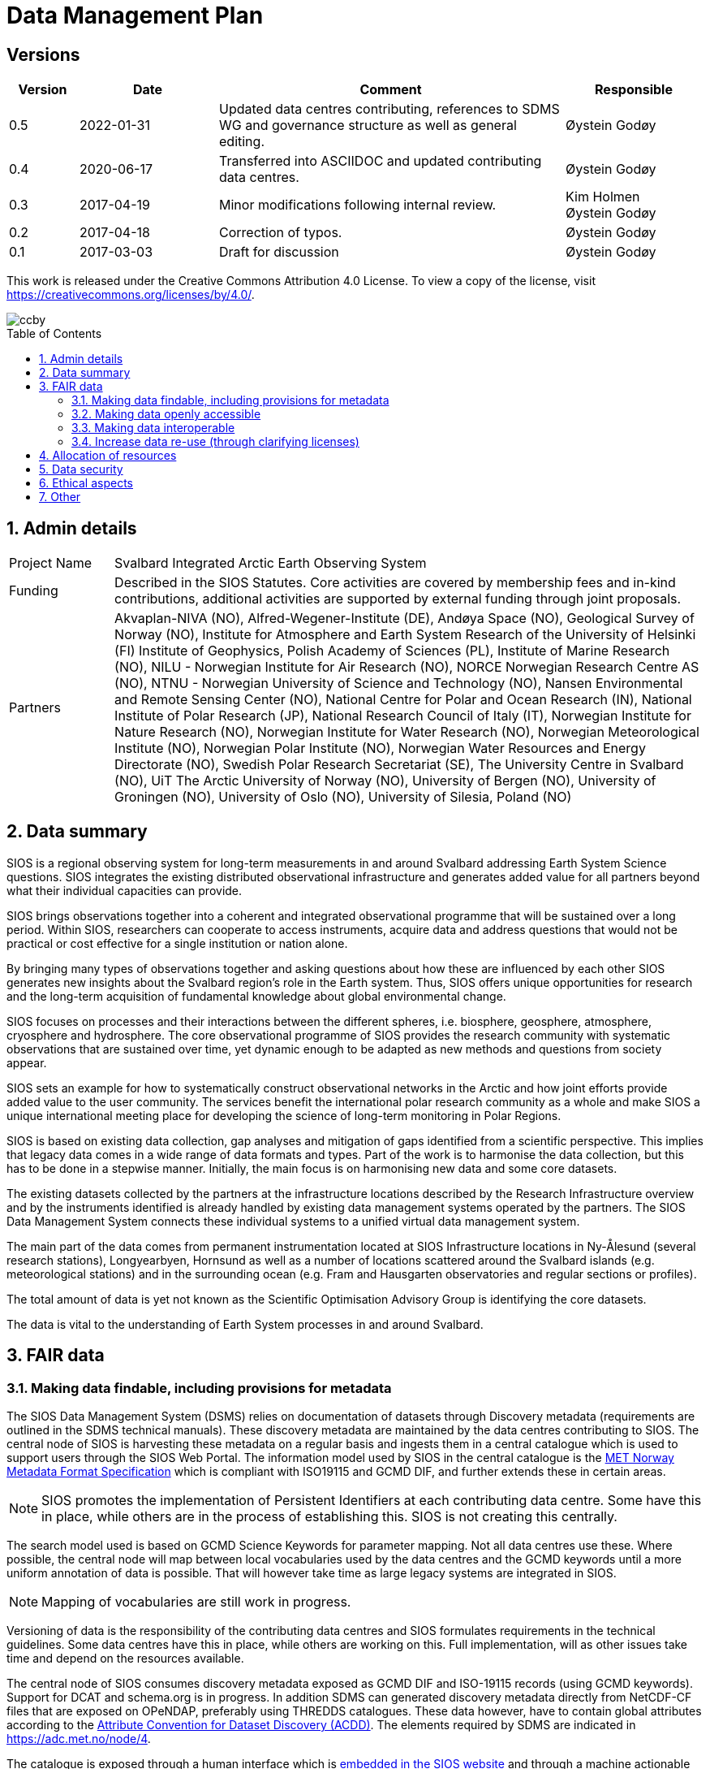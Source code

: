 :doctype: article
:pdf-folio-placement: physical
//:title-logo-image: image::Pictures/100002010000064000000416954AF1BF569C4DD3.png[pdfwidth=15cm,align=right]
:sectanchors:
:toc: macro
:toclevels: 4
:sectnums:
:sectnumlevels: 6
:chapter-label:
:xrefstyle: short
:title-page:
= Data Management Plan
:title-page-background-image: image::Pictures/sios-fc.png[]

<<<

[discrete]

== Versions

[cols=">1,^2,5,2",]
|==================================================================
|Version |Date |Comment |Responsible

|0.5 |2022-01-31 |Updated data centres contributing, references to SDMS WG and governance structure as well as general editing. |Øystein Godøy
|0.4 |2020-06-17 |Transferred into ASCIIDOC and updated contributing data centres.|Øystein Godøy
|0.3 |2017-04-19 |Minor modifications following internal review. a| Kim Holmen +
Øystein Godøy
|0.2 |2017-04-18 |Correction of typos. |Øystein Godøy
|0.1 |2017-03-03 |Draft for discussion |Øystein Godøy
|==================================================================

This work is released under the Creative Commons Attribution 4.0 License. To view a copy of the license, visit https://creativecommons.org/licenses/by/4.0/. 

image::Pictures/ccby.png[]

<<<

toc::[]

<<<

== Admin details

[cols="15%,~",]
|=======================================================================

>|Project Name |Svalbard Integrated Arctic Earth Observing System

>|Funding |Described in the SIOS Statutes. Core activities are covered by
membership fees and in-kind contributions, additional activities are
supported by external funding through joint proposals.

>|Partners |Akvaplan-NIVA (NO), 
Alfred-Wegener-Institute (DE), 
Andøya Space (NO),
Geological Survey of Norway (NO), 
Institute for Atmosphere and Earth System Research of the University of Helsinki (FI)
Institute of Geophysics, Polish Academy of Sciences (PL),
Institute of Marine Research (NO),
NILU - Norwegian Institute for Air Research (NO),
NORCE Norwegian Research Centre AS (NO),
NTNU - Norwegian University of Science and Technology (NO),
Nansen Environmental and Remote Sensing Center (NO), 
National Centre for Polar and Ocean Research (IN),
National Institute of Polar Research (JP), 
National Research Council of Italy (IT), 
Norwegian Institute for Nature Research (NO),
Norwegian Institute for Water Research (NO),
Norwegian Meteorological Institute (NO),
Norwegian Polar Institute (NO), 
Norwegian Water Resources and Energy Directorate (NO),
Swedish Polar Research Secretariat (SE),
The University Centre in Svalbard (NO), 
UiT The Arctic University of Norway (NO),
University of Bergen (NO),
University of Groningen (NO),
University of Oslo (NO),
University of Silesia, Poland (NO)
|=======================================================================

// TODO: Remember to update partner list

== Data summary

SIOS is a regional observing system for long-term measurements in and
around Svalbard addressing Earth System Science questions. SIOS
integrates the existing distributed observational infrastructure and
generates added value for all partners beyond what their individual
capacities can provide.

SIOS brings observations together into a coherent and integrated
observational programme that will be sustained over a long period.
Within SIOS, researchers can cooperate to access instruments, acquire
data and address questions that would not be practical or cost effective
for a single institution or nation alone.

By bringing many types of observations together and asking questions
about how these are influenced by each other SIOS generates new insights
about the Svalbard region’s role in the Earth system. Thus, SIOS offers
unique opportunities for research and the long-term acquisition of
fundamental knowledge about global environmental change.

SIOS focuses on processes and their interactions between the different
spheres, i.e. biosphere, geosphere, atmosphere, cryosphere and
hydrosphere. The core observational programme of SIOS provides the
research community with systematic observations that are sustained over
time, yet dynamic enough to be adapted as new methods and questions from
society appear.

SIOS sets an example for how to systematically construct observational
networks in the Arctic and how joint efforts provide added value to the
user community. The services benefit the international polar research
community as a whole and make SIOS a unique international meeting place
for developing the science of long-term monitoring in Polar Regions.

SIOS is based on existing data collection, gap analyses and mitigation
of gaps identified from a scientific perspective. This implies that
legacy data comes in a wide range of data formats and types. Part of the
work is to harmonise the data collection, but this has to be done in a
stepwise manner. Initially, the main focus is on harmonising new data
and some core datasets.

The existing datasets collected by the partners at the infrastructure
locations described by the Research Infrastructure overview and by the
instruments identified is already handled by existing data management
systems operated by the partners. The SIOS Data Management System
connects these individual systems to a unified virtual data management
system.

The main part of the data comes from permanent instrumentation located
at SIOS Infrastructure locations in Ny-Ålesund (several research
stations), Longyearbyen, Hornsund as well as a number of locations
scattered around the Svalbard islands (e.g. meteorological stations) and
in the surrounding ocean (e.g. Fram and Hausgarten observatories and
regular sections or profiles).

The total amount of data is yet not known as the Scientific Optimisation
Advisory Group is identifying the core datasets.

//The diversity of data handled by SIOS implies that a full overview is not possible in the current situation. However, SIOS is promoting utilisation of standards. One example is encoding of geophysical data using NetCDF following the Climate and Forecast convention. There are however issues with many of the standards and these issues have to be addressed by the SIOS Data Management System Working Group as the system evolves.

The data is vital to the understanding of Earth System processes in and
around Svalbard.

== FAIR data

=== Making data findable, including provisions for metadata

The SIOS Data Management System (DSMS) relies on documentation of datasets through Discovery metadata (requirements are outlined in the SDMS technical manuals). These discovery metadata are maintained by the data centres contributing to SIOS. The central node of SIOS is harvesting these metadata on a regular basis and ingests them in a central catalogue which is used to support users through the SIOS Web Portal. The information model used by SIOS in the central catalogue is the https://htmlpreview.github.io/?https://github.com/metno/mmd/blob/master/doc/mmd-specification.html[MET Norway Metadata Format Specification] which is compliant with ISO19115 and GCMD DIF, and further extends these in certain areas.

NOTE: SIOS promotes the implementation of Persistent Identifiers at each contributing data centre. Some have this in place, while others are in the process of establishing this. SIOS is not creating this centrally.

The search model used is based on GCMD Science Keywords for parameter mapping. Not all data centres use these. Where possible, the central node will map between local vocabularies used by the data centres and the GCMD keywords until a more uniform annotation of data is possible. That will however take time as large legacy systems are integrated in SIOS.

NOTE: Mapping of vocabularies are still work in progress.

Versioning of data is the responsibility of the contributing data centres and SIOS formulates requirements in the technical guidelines. Some data centres have this in place, while others are working on this. Full implementation, will as other issues take time and depend on the resources available.

The central node of SIOS consumes discovery metadata exposed as GCMD DIF and ISO-19115 records (using GCMD keywords). Support for DCAT and schema.org is in progress. In addition SDMS can generated discovery metadata directly from NetCDF-CF files that are exposed on OPeNDAP, preferably using THREDDS catalogues. These data however, have to contain global attributes according to the http://wiki.esipfed.org/index.php/Attribute_Convention_for_Data_Discovery_1-3[Attribute Convention for Dataset Discovery (ACDD)]. The elements required by SDMS are indicated in https://adc.met.no/node/4. 

The catalogue is exposed through a human interface which is https://sios-svalbard.org/metsis/search[embedded in the SIOS website] and through a machine actionable interface which is available at https://sios.csw.met.no. 

WARNING: The machine interface is still under development and may lag behind the information found in the human interface.

=== Making data openly accessible

//All metadata will be available through a search interface integrated in the SIOS web portal. Some data may have access restrictions (as the data policy also opens for). These will be handled accordingly by the responsible data centre. In the long perspective Single Sign On is planned, but this is not feasible within the resources available initially.

Data are made available by data centres contributing to the SDMS. No data is handled centrally in the first version, only services towards data. Initially a wide range of access solutions and formats will be supported, but for specific datasets like the https://sios-svalbard.org/CoreData[SIOS Core Data (SCD)], harmonised encoding and access mechanisms are requiredfootnote:[The SCD specifications are still under development.]. The SIOS Data Management Working Group is however developing technical guidelines addressing this issue as well. Implementation will have to be stepwise and at different speeds for the different data centres.

Methods and software for accessing data is described in the SIOS Interoperability Guidelines. These relies on internationally accepted open standards which have a wide range of open software tools available. The central system for dataset discovery is developed under a GNU General Public License version 2 or higher. Some parts are published under GNU Lesser General Public License version 2.1 or higher.

The https://sios-svalbard.org/sites/sios-svalbard.org/files/common/SIOS_Data_Policy.pdf[SIOS Data Policy] promotes free and open data. As a general rule, discovery metadata are only provided where actual data are available online, although exceptions may occur.

Datasets with restrictions are initially handled by the responsible data centre. Generally the metadata will be searchable and contain information on how to request access to the dataset.

NOTE: Metadata and data for the datasets are maintained by the responsible data centres, metadata supporting unified search is harvested and ingested in the central node. 

=== Making data interoperable

The current situation for the legacy datasets of SIOS is that there is no common level of interoperability at the data level. The primary focus of SIOS is to establish interoperability at the discovery metadata level. This is in good progress and the results is viewed in the Data Access Point embedded in the SIOS website. At the data level, interoperability is in progress for SCD which are prioritised. The technical requirements for both are outlined in the SDMS Interoperability guidelines. The reason why SCD are prioritised for this is that proper interoperability is required to ensure seamless integration of SCD data from various providers. This in support of Earth System Science.

NOTE: SDMS is promoting the use of NetCDF following the Climate and Forecast Conventions and Darwin Core Archives for SCD. This ensures standardised structures and semantics.

For the interoperability aspect of SIOS to further evolve will require substantial support through dedicated resources. A very good example of what can be achieved was the SIOS Core data Curation call of 2021 that focused on increased harmonisation of the way SCD are published.

A system for semantic translation of annotated discovery metadata content is under development, but many of the controlled vocabularies are not available in machine readable form, neither have they been compared with other vocabularies (whether within or external to the discipline in question). This is work in progress. Relevant efforts of Research Data Alliance, ENVRIPlus and WMO are followed.

=== Increase data re-use (through clarifying licenses)

//The SIOS Data Policy promotes free and open data sharing. However, while the data policy outlines the general rules of sharing data, a license describes the specific requirements for a dataset. Within SIOS each dataset will have a license. The SIOS recommendation is to use https://creativecommons.org/licenses/[Creative Commons] attribution for data.

According to the current version of the Data Policy:
____
SIOS data delivered in a timely manner means delivery of data without
un-due delay. Any delay, due or un-due, shall not be longer than one
year. Discovery metadata shall be delivered immediately.
____

Referring to the SIOS Data Policy, SIOS is promoting free and open access to data. Some data may have constraints and may be available to members only initially. If SIOS is to be terminated, data are still maintained by the contributing data centres and availability of data depends on the resources and priorities of those data centres.

IMPORTANT: SIOS promotes the usage of the  https://creativecommons.org/licenses/[Creative Commons Attribution 4.0 license] on all data.

== Allocation of resources

In the current situation, as the SIOS infrastructure is being developed, there is no overview of the total costs for making SIOS data FAIR. SIOS relies on existing data centres which often have FAIR elements implemented at the discovery metadata level. At the dataset level very few data centres comply with the FAIR principles. 

Activities within the SIOS Data Management System (SDMS) are coordinated through the https://sios-svalbard.org/SDMSWG[SDMS Working Group] which every year plans for the work to be undertaken and the resources needed in a work plan that is submitted to the SIOS Board of Directors and finally approved by the General Assembly. The SDMS WG has members from most of the partner data centres contributing and reports to the SIOS Board of Directors and eventually the General Assembly. The SDMS WG has approximately 20 membersfootnote:[The number of members fluctuates.], not all are active. 

The SDMS WG is chaired by Stein Tronstad and Marcin Wichorowski, the SIOS Data Manager acts as secretary for the group and the SIOS Data and Integration Officer acts as liaison with the scientific community, in addition to the relations already established internally by partners. 

The partner data centres involved in development of SDMS, and their respective members of the SIOS Data Management System Working Group are listed below.

[cols=">25,^10,~,~,~",]
|=======================================================================
|Name |Country |URL | Responsible | Comment

|Arctic Data Archive System |JP |https://ads.nipr.ac.jp/ |Hironori
Yabuki |Discovery metadata interoperability interfaces are available. This data centre is regularly harvested.

|Arctic Data Centre |NO |http://adc.met.no/ |Øystein Godøy
|Discovery metadata interoperability interfaces are available. Data are served according to the Interoperability Guidelines. This subsystem is connected to the WMO Information System and the data centre is regularly harvested. 

|AWI/PANGAEA |DE |http://pangaea.de/ |NA |Discovery metadata interoperability interfaces are available. This subsystem is a member of ICSU World Data System and is regularly harvested.

|IGPAS |PL | |Jakub Przewalski |Discovery metadata are embedded in the datasets exposed, discover metadata interfaces are under implementation. Interfaces are currently undergoing testing. 

|IOPAN |PL |https://geo1.iopan.pl |Marcin Wichorowski |Discovery metadata interoperability interfaces are available, integration of data sources according to the Interoperability Guidelines is in progress. The data centre is regularly harvested, but ingestion is still under testing.

|Italian Arctic Data Center (IADC) |IT
|https://metadata.iadc.cnr.i |Angelo Viola +
Giulio Verazzo|Discovery metadata interoperability interfaces are available, integration of data sources according to the Interoperability Guidelines in in progress. The data centre is regularly harvested, but ingestion is still under testing.

|NILU |NO |http://ebas.nilu.no/ |Markus Fiebig |Discovery metadata interoperability interfaces are available. Data are served according to the Interoperability Guidelines. This subsystem is connected to the WMO Information System and is regularly harvested.

|Norwegian Marine Data Centre |NO |http://www.nmdc.no/ |Arnfinn Morvik
|Discovery metadata interfaces are available. This subsystem is a national
e-infrastructure in Norway and is regularly harvested.

|Norwegian Polar Institute |NO |http://data.npolar.no/ |Stein Tronstad
|Discovery metadata interoperability interfaces are available. This data centre is regularly harvested.

|Nansen Environmental and Remote Sensing Center |NO |http://metadata.nersc.no/ |Torill Hamre |Discovery metadata interoperability interfaces are available and data are served according to the interoperability guidelines. This data centre is regularly harvested.

|University of Silesia |PL |http://ppdb.us.edu.pl/ |Łukasz Małarzweski |Discovery metadata interoperability interfaces are available, integration of data sources according to the Interoperability Guidelines is in progress. This data centre is regularly harvested.
|=======================================================================

In the current situation SIOS has no overview of the costs of long term preservation of data. As mentioned, SIOS is built upon existing data streams and data centres. Thus these data are not only used for SIOS and would be preserved anyway.

Concerning the value of data preservation, observations are priceless for understanding our environment, and once lost, cannot be regenerated.

== Data security

Most of the data generated by the SIOS related infrastructure are open. SIOS is working to establish secure connections between data centres and data consumers to ensure that correct decisions can be made using data. However, data from third parties will also be made available, for these data there is limited room for SIOS to ensure integrity and security of data.

NOTE: SIOS promotes usage of secure communication at all end points connected to SDMS. The central node utilises secure HTTP, but not all contributing data centres support this yet. This is expected to evolve during the implementation.

Initially SIOS relies on the data quality assurance processes implemented at each contributing data centre and by the Principal Investigators involved. Concerning the scientific quality of SIOS output, this depends on the data used and is monitored by the Science Optimisation and Advisory Group. The Science Optimisation Advisory Group will recommend actions or evaluations to be performed by the Data management working group. 

In order to further improve the integrity of data served, the information model used for discovery metadata has room for checksums on datasets, however there is no universal approach to conveying this as it is today and for data served through web services it doesn't help. 

As long as SIOS operates the intention is to make observations available at any time. For numerical simulations or analysed products, the norm is preservation for 10 years, but within SIOS this is subject to the decision of the Science Optimisation Advisory Group.

== Ethical aspects

Ethical aspects are handled according to the SIOS Data Policy. On a general basis SDMS is primarily handling non sensitive data, but SIOS follows the principle of "as open as possible, as closed as necessary".

== Other

None known yet.
